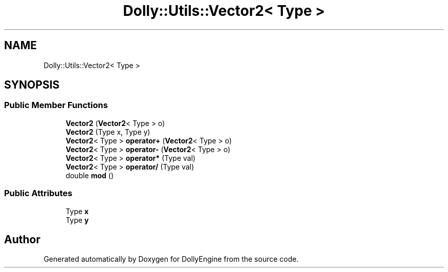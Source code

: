 .TH "Dolly::Utils::Vector2< Type >" 3 "Mon May 21 2018" "DollyEngine" \" -*- nroff -*-
.ad l
.nh
.SH NAME
Dolly::Utils::Vector2< Type >
.SH SYNOPSIS
.br
.PP
.SS "Public Member Functions"

.in +1c
.ti -1c
.RI "\fBVector2\fP (\fBVector2\fP< Type > o)"
.br
.ti -1c
.RI "\fBVector2\fP (Type x, Type y)"
.br
.ti -1c
.RI "\fBVector2\fP< Type > \fBoperator+\fP (\fBVector2\fP< Type > o)"
.br
.ti -1c
.RI "\fBVector2\fP< Type > \fBoperator\-\fP (\fBVector2\fP< Type > o)"
.br
.ti -1c
.RI "\fBVector2\fP< Type > \fBoperator*\fP (Type val)"
.br
.ti -1c
.RI "\fBVector2\fP< Type > \fBoperator/\fP (Type val)"
.br
.ti -1c
.RI "double \fBmod\fP ()"
.br
.in -1c
.SS "Public Attributes"

.in +1c
.ti -1c
.RI "Type \fBx\fP"
.br
.ti -1c
.RI "Type \fBy\fP"
.br
.in -1c

.SH "Author"
.PP 
Generated automatically by Doxygen for DollyEngine from the source code\&.
